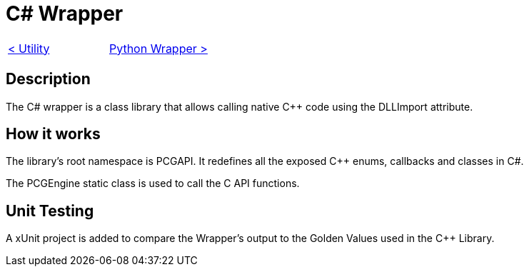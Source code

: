 = C# Wrapper

[cols="<,>" frame=none, grid=none]
|===
|xref:./../Engine_Libraries/Utility.adoc[< Utility]
|xref:./Python-Wrapper.adoc[Python Wrapper >]
|===

== Description

The C# wrapper is a class library that allows calling native C++ code using the DLLImport attribute.

== How it works

The library's root namespace is PCGAPI. It redefines all the exposed C++ enums, callbacks and classes in C#.

The PCGEngine static class is used to call the C API functions.

== Unit Testing

A xUnit project is added to compare the Wrapper's output to the Golden Values used in the C++ Library.
